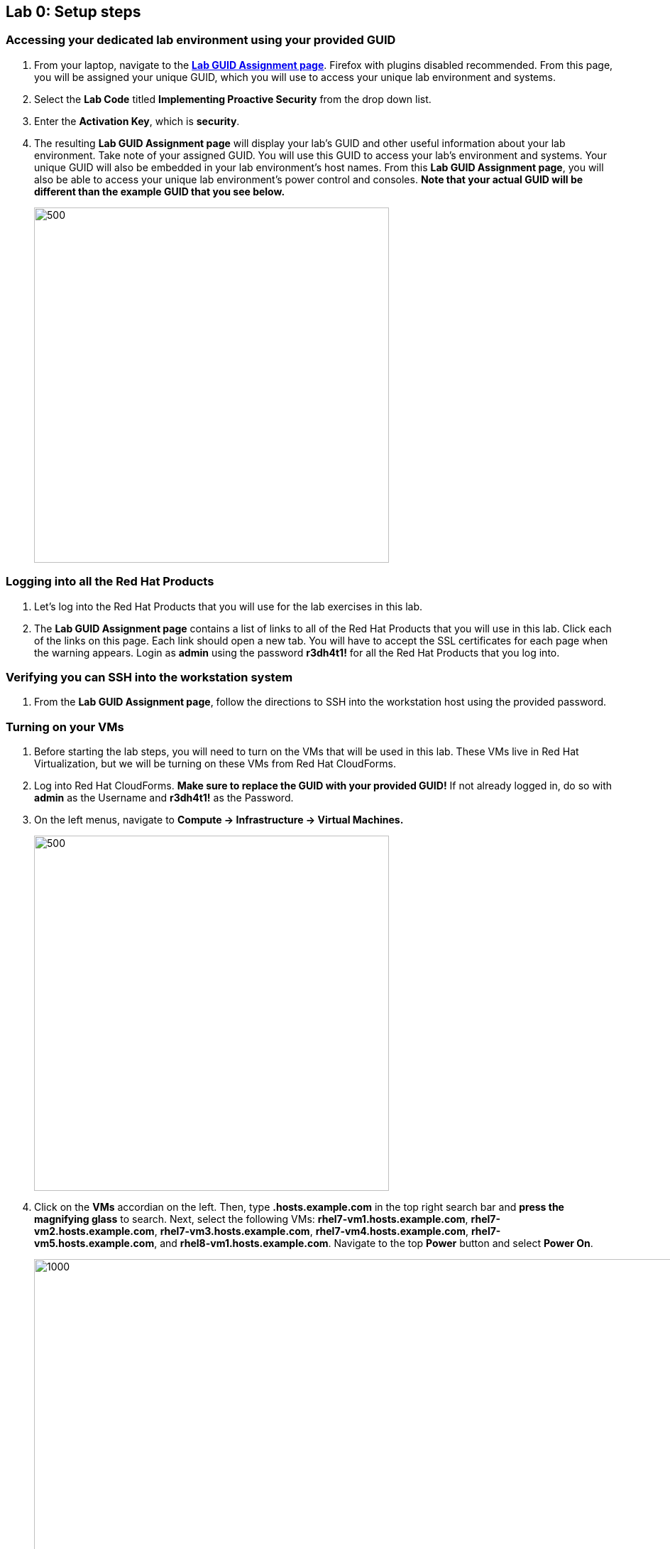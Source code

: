 == Lab 0: Setup steps

=== Accessing your dedicated lab environment using your provided GUID
. From your laptop, navigate to the https://www.opentlc.com/gg/gg.cgi?profile=generic_naps_lkerner[*Lab GUID Assignment page*^]. Firefox with plugins disabled recommended.
From this page, you will be assigned your unique GUID, which you will use to access your unique lab environment and systems.

. Select the *Lab Code* titled *Implementing Proactive Security*  from the drop down list.

. Enter the *Activation Key*, which is *security*.

. The resulting *Lab GUID Assignment page* will display your lab's GUID and other useful information about your lab environment. Take note of your assigned GUID. You will use this GUID to access your lab's environment and systems.  Your unique GUID will also be embedded in your lab environment's host names. From this *Lab GUID Assignment page*, you will also be able to access your unique lab environment's power control and consoles. *Note that your actual GUID will be different than the example GUID that you see below.*
+
image:images/lab0-ansiblefest.png[500,500]



=== Logging into all the Red Hat Products
. Let’s log into the Red Hat Products that you will use for the  lab exercises in this lab.

. The *Lab GUID Assignment page* contains a list of links to all of the Red Hat Products that you will use in this lab. Click each of the links on this page. Each link should open a new tab. You will have to accept the SSL certificates for each page when the warning appears. Login as *admin* using the password *r3dh4t1!* for all the Red Hat Products that you log into.



=== Verifying you can SSH into the workstation system

. From the *Lab GUID Assignment page*, follow the directions to SSH into the workstation host using the provided password.



=== Turning on your VMs
. Before starting the lab steps, you will need to turn on the VMs that will be used in this lab. These VMs live in Red Hat Virtualization, but we will be turning on these VMs from Red Hat CloudForms.
. Log into Red Hat CloudForms. *Make sure to replace the GUID with your provided GUID!* If not already logged in, do so with *admin* as the Username and *r3dh4t1!* as the Password.

. On the left menus, navigate to *Compute -> Infrastructure -> Virtual Machines.*
+
image:images/lab0-infra-vms.png[500,500]

. Click on the *VMs* accordian on the left. Then, type *.hosts.example.com* in the top right search bar and *press the magnifying glass* to search. Next, select the following VMs: *rhel7-vm1.hosts.example.com*, *rhel7-vm2.hosts.example.com*, *rhel7-vm3.hosts.example.com*, *rhel7-vm4.hosts.example.com*, *rhel7-vm5.hosts.example.com*, and *rhel8-vm1.hosts.example.com*. Navigate to the top *Power* button and select *Power On*.
+
image:images/lab0-vmturnon2.png[1000,1000]

. Click *OK*.
. Do not close your CloudForms UI since you will be using it in future lab exercises.


link:README.adoc#table-of-contents[ Table of Contents ] | link:lab1.adoc[Lab 1: Automated Scanning and Remediation of Host Systems for Vulnerabilities and Security Compliance]
